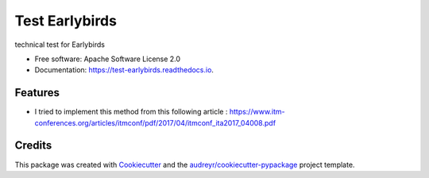 ===============
Test Earlybirds
===============


.. image:: https://img.shields.io/pypi/v/test_earlybirds.svg
        :target: https://pypi.python.org/pypi/test_earlybirds

.. image:: https://img.shields.io/travis/simonmeoni/test_earlybirds.svg
        :target: https://travis-ci.org/simonmeoni/test_earlybirds

.. image:: https://readthedocs.org/projects/test-earlybirds/badge/?version=latest
        :target: https://test-earlybirds.readthedocs.io/en/latest/?badge=latest
        :alt: Documentation Status


.. image:: https://pyup.io/repos/github/simonmeoni/test_earlybirds/shield.svg
     :target: https://pyup.io/repos/github/simonmeoni/test_earlybirds/
     :alt: Updates



technical test for Earlybirds


* Free software: Apache Software License 2.0
* Documentation: https://test-earlybirds.readthedocs.io.


Features
--------

* I tried to implement this method from this following article : https://www.itm-conferences.org/articles/itmconf/pdf/2017/04/itmconf_ita2017_04008.pdf

Credits
-------

This package was created with Cookiecutter_ and the `audreyr/cookiecutter-pypackage`_ project template.

.. _Cookiecutter: https://github.com/audreyr/cookiecutter
.. _`audreyr/cookiecutter-pypackage`: https://github.com/audreyr/cookiecutter-pypackage
